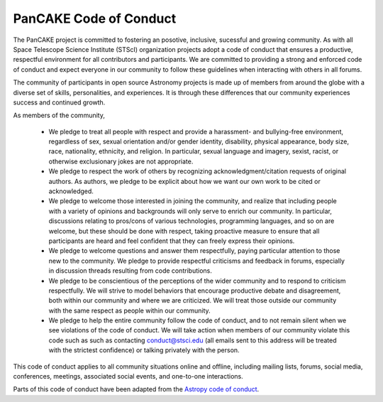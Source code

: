 ########################
PanCAKE Code of Conduct
########################

The PanCAKE project is committed to fostering an posotive, inclusive, sucessful and growing community. As with all
Space Telescope Science Institute (STScI) organization projects adopt a code of conduct that ensures a productive,
respectful environment for all contributors and participants. We are committed to providing a strong and enforced
code of conduct and expect everyone in our community to follow these guidelines when interacting with others in all forums.

The community of participants in open source Astronomy projects is made up of members from around the globe with a diverse set of skills,
personalities, and experiences. It is through these differences that our community experiences success and continued growth.

As members of the community,

 - We pledge to treat all people with respect and provide a harassment- and bullying-free environment, regardless of sex, sexual orientation and/or gender identity, disability, physical appearance, body size, race, nationality, ethnicity, and religion. In particular, sexual language and imagery, sexist, racist, or otherwise exclusionary jokes are not appropriate.

 - We pledge to respect the work of others by recognizing acknowledgment/citation requests of original authors. As authors, we pledge to be explicit about how we want our own work to be cited or acknowledged.

 - We pledge to welcome those interested in joining the community, and realize that including people with a variety of opinions and backgrounds will only serve to enrich our community.  In particular, discussions relating to pros/cons of various technologies, programming languages, and so on are welcome, but these should be done with respect, taking proactive measure to ensure that all participants are heard and feel confident that they can freely express their opinions.

 - We pledge to welcome questions and answer them respectfully, paying particular attention to those new to the community. We pledge to provide respectful criticisms and feedback in forums, especially in discussion threads resulting from code contributions.

 - We pledge to be conscientious of the perceptions of the wider community and to respond to criticism respectfully. We will strive to model behaviors that encourage productive debate and disagreement, both within our community and where we are criticized. We will treat those outside our community with the same respect as people within our community.

 - We pledge to help the entire community follow the code of conduct, and to not remain silent when we see violations of the code of conduct. We will take action when members of our community violate this code such as such as contacting conduct@stsci.edu (all emails sent to this address will be treated with the strictest confidence) or talking privately with the person.

This code of conduct applies to all community situations online and offline, including mailing lists, forums, social media, conferences, meetings, associated social events, and one-to-one interactions.

Parts of this code of conduct have been adapted from the `Astropy code of conduct <http://www.astropy.org/code_of_conduct.html>`_.
